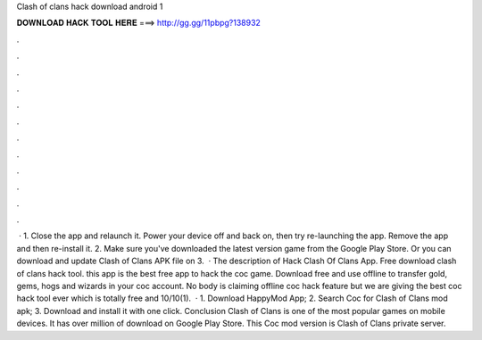 Clash of clans hack download android 1

𝐃𝐎𝐖𝐍𝐋𝐎𝐀𝐃 𝐇𝐀𝐂𝐊 𝐓𝐎𝐎𝐋 𝐇𝐄𝐑𝐄 ===> http://gg.gg/11pbpg?138932

.

.

.

.

.

.

.

.

.

.

.

.

 · 1. Close the app and relaunch it. Power your device off and back on, then try re-launching the app. Remove the app and then re-install it. 2. Make sure you've downloaded the latest version game from the Google Play Store. Or you can download and update Clash of Clans APK file on  3.  · The description of Hack Clash Of Clans App. Free download clash of clans hack tool. this app is the best free app to hack the coc game. Download free and use offline to transfer gold, gems, hogs and wizards in your coc account. No body is claiming offline coc hack feature but we are giving the best coc hack tool ever which is totally free and 10/10(1).  · 1. Download HappyMod App; 2. Search Coc for Clash of Clans mod apk; 3. Download and install it with one click. Conclusion Clash of Clans is one of the most popular games on mobile devices. It has over million of download on Google Play Store. This Coc mod version is Clash of Clans private server.